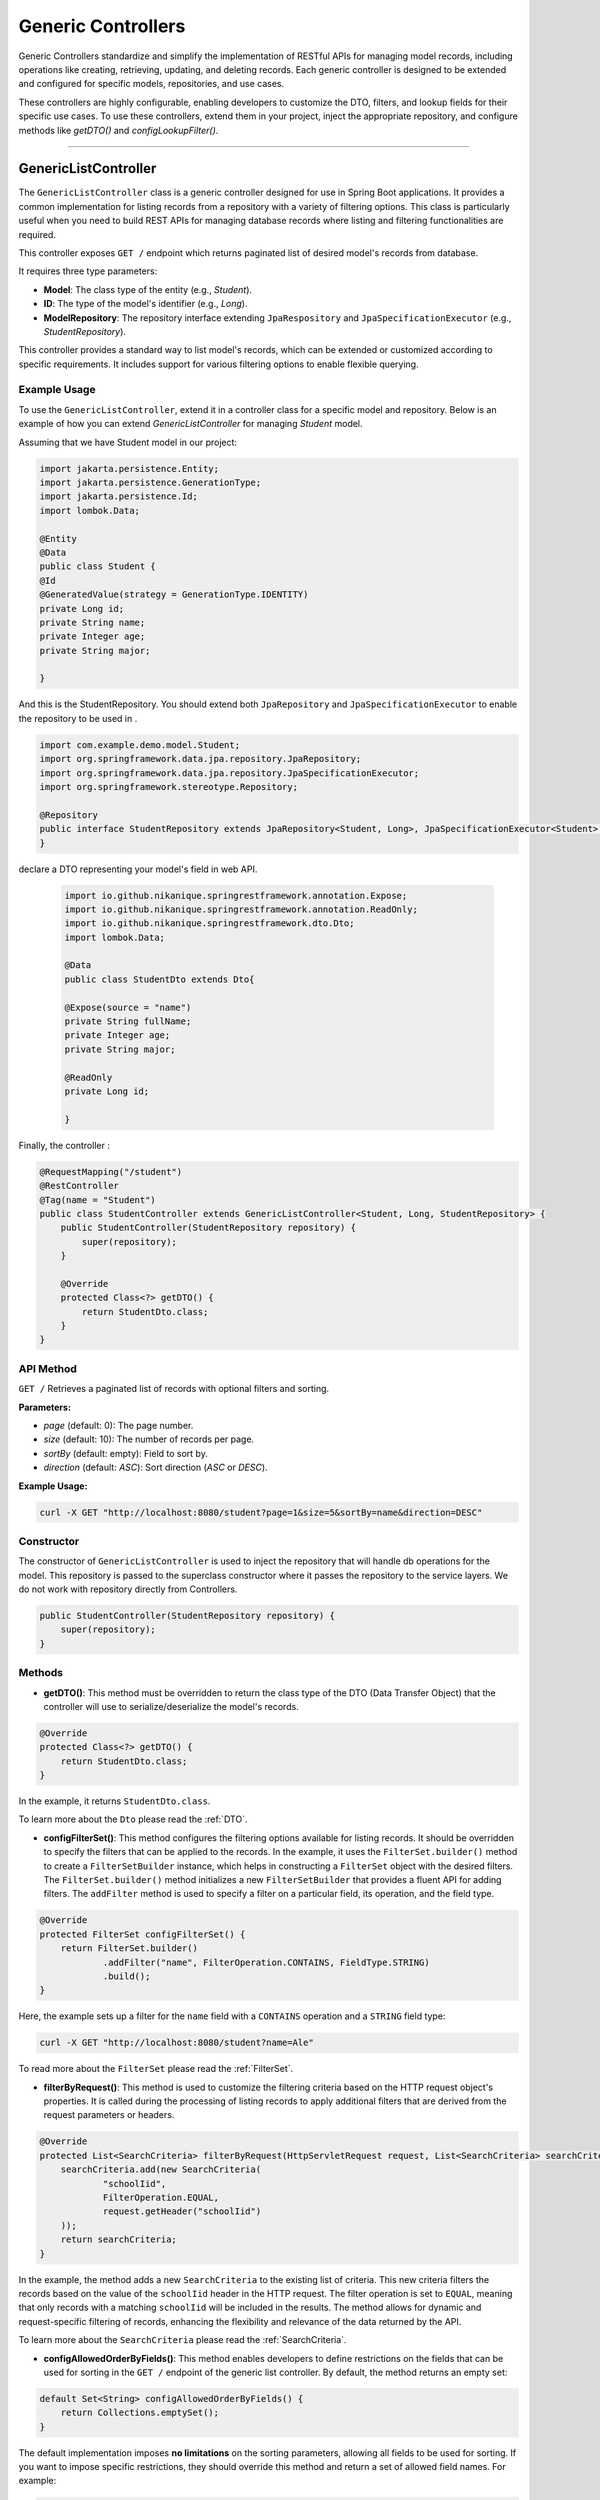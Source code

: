 Generic Controllers
===================

Generic Controllers standardize and simplify the implementation of RESTful APIs for managing model records, including operations like creating, retrieving, updating, and deleting records. Each generic controller is designed to be extended and configured for specific models, repositories, and use cases.


These controllers are highly configurable, enabling developers to customize the DTO, filters, and lookup fields for their specific use cases. To use these controllers, extend them in your project, inject the appropriate repository, and configure methods like `getDTO()` and `configLookupFilter()`.

===========

GenericListController
--------------

The ``GenericListController`` class is a generic controller designed for use in Spring Boot applications. It provides a common implementation for listing records from a repository with a variety of filtering options. This class is particularly useful when you need to build REST APIs for managing database records where listing and filtering functionalities are required.

This controller exposes ``GET /`` endpoint which returns paginated list of desired model's records from database.

It requires three type parameters:

- **Model**: The class type of the entity (e.g., `Student`).
- **ID**: The type of the model's identifier (e.g., `Long`).
- **ModelRepository**: The repository interface extending ``JpaRespository`` and ``JpaSpecificationExecutor`` (e.g., `StudentRepository`).

This controller provides a standard way to list model's records, which can be extended or customized according to specific requirements. It includes support for various filtering options to enable flexible querying.

Example Usage
^^^^^^^^^^^^^
To use the ``GenericListController``, extend it in a controller class for a specific model and repository. Below is an example of how you can extend `GenericListController` for managing `Student` model.

Assuming that we have Student model in our project:

.. code-block:: java

    import jakarta.persistence.Entity;
    import jakarta.persistence.GenerationType;
    import jakarta.persistence.Id;
    import lombok.Data;
    
    @Entity
    @Data
    public class Student {
    @Id
    @GeneratedValue(strategy = GenerationType.IDENTITY)
    private Long id;
    private String name;
    private Integer age;
    private String major;
    
    }

And this is the StudentRepository. You should extend both ``JpaRepository`` and ``JpaSpecificationExecutor`` to enable the repository to be used in .

.. code-block:: java

    import com.example.demo.model.Student;
    import org.springframework.data.jpa.repository.JpaRepository;
    import org.springframework.data.jpa.repository.JpaSpecificationExecutor;
    import org.springframework.stereotype.Repository;

    @Repository
    public interface StudentRepository extends JpaRepository<Student, Long>, JpaSpecificationExecutor<Student> {
    }


declare a DTO representing your model's field in web API.

   .. code-block:: java

      import io.github.nikanique.springrestframework.annotation.Expose;
      import io.github.nikanique.springrestframework.annotation.ReadOnly;
      import io.github.nikanique.springrestframework.dto.Dto;
      import lombok.Data;

      @Data
      public class StudentDto extends Dto{

      @Expose(source = "name")
      private String fullName;
      private Integer age;
      private String major;
      
      @ReadOnly
      private Long id;

      }




Finally, the controller :

.. code-block:: java

    @RequestMapping("/student")
    @RestController
    @Tag(name = "Student")
    public class StudentController extends GenericListController<Student, Long, StudentRepository> {
        public StudentController(StudentRepository repository) {
            super(repository);
        }

        @Override
        protected Class<?> getDTO() {
            return StudentDto.class;
        }
    }

API Method
^^^^^^^^^^^

``GET /``
Retrieves a paginated list of records with optional filters and sorting.

**Parameters:**

- `page` (default: 0): The page number.
- `size` (default: 10): The number of records per page.
- `sortBy` (default: empty): Field to sort by.
- `direction` (default: `ASC`): Sort direction (`ASC` or `DESC`).

**Example Usage:**

.. code-block:: bash

    curl -X GET "http://localhost:8080/student?page=1&size=5&sortBy=name&direction=DESC"

Constructor
^^^^^^^^^^^
The constructor of ``GenericListController`` is used to inject the repository that will handle db operations for the model. This repository is passed to the superclass constructor where it passes the repository to the service layers. We do not work with repository directly from Controllers.


.. code-block:: java

    public StudentController(StudentRepository repository) {
        super(repository);
    }

Methods
^^^^^^^
- **getDTO()**: This method must be overridden to return the class type of the DTO (Data Transfer Object) that the controller will use to serialize/deserialize the model's records.

.. code-block:: java

    @Override
    protected Class<?> getDTO() {
        return StudentDto.class;
    }

In the example, it returns ``StudentDto.class``.

To learn more about the ``Dto`` please read the :ref:`DTO`.

- **configFilterSet()**: This method configures the filtering options available for listing records. It should be overridden to specify the filters that can be applied to the records. In the example, it uses the ``FilterSet.builder()`` method to create a ``FilterSetBuilder`` instance, which helps in constructing a ``FilterSet`` object with the desired filters. The ``FilterSet.builder()`` method initializes a new ``FilterSetBuilder`` that provides a fluent API for adding filters. The ``addFilter`` method is used to specify a filter on a particular field, its operation, and the field type.

.. code-block:: java

    @Override
    protected FilterSet configFilterSet() {
        return FilterSet.builder()
                .addFilter("name", FilterOperation.CONTAINS, FieldType.STRING)
                .build();
    }

Here, the example sets up a filter for the ``name`` field with a ``CONTAINS`` operation and a ``STRING`` field type:

.. code-block:: bash

    curl -X GET "http://localhost:8080/student?name=Ale"

To read more about the ``FilterSet`` please read the :ref:`FilterSet`.

- **filterByRequest()**: This method is used to customize the filtering criteria based on the HTTP request object's properties. It is called during the processing of listing records to apply additional filters that are derived from the request parameters or headers.


.. code-block:: java

    @Override
    protected List<SearchCriteria> filterByRequest(HttpServletRequest request, List<SearchCriteria> searchCriteria) {
        searchCriteria.add(new SearchCriteria(
                "schoolIid",
                FilterOperation.EQUAL,
                request.getHeader("schoolIid")
        ));
        return searchCriteria;
    }

In the example, the method adds a new ``SearchCriteria`` to the existing list of criteria. This new criteria filters the records based on the value of the ``schoolIid`` header in the HTTP request. The filter operation is set to ``EQUAL``, meaning that only records with a matching ``schoolIid`` will be included in the results.
The method allows for dynamic and request-specific filtering of records, enhancing the flexibility and relevance of the data returned by the API.

To learn more about the ``SearchCriteria`` please read the :ref:`SearchCriteria`.

- **configAllowedOrderByFields()**: This method enables developers to define restrictions on the fields that can be used for sorting in the ``GET /`` endpoint of the generic list controller. By default, the method returns an empty set:

.. code-block:: java

    default Set<String> configAllowedOrderByFields() {
        return Collections.emptySet();
    }

The default implementation imposes **no limitations** on the sorting parameters, allowing all fields to be used for sorting. If you want to impose specific restrictions, they should override this method and return a set of allowed field names. For example:

.. code-block:: java

    @Override
    public Set<String> configAllowedOrderByFields() {
        return Set.of("name", "dateCreated", "status");
    }

**Result**: Only the fields ``name``, ``dateCreated``, and ``status`` will be allowed for sorting.

To prevent sorting entirely, return a set containing a single empty string:

.. code-block:: java

    @Override
    public Set<String> configAllowedOrderByFields() {
        return Set.of("");
    }

**Result**: Sorting will be disabled for the ``GET /`` endpoint.

GenericRetrieveController
------------------

The ``GenericRetrieveController`` class is another generic controller that provides a standardized implementation for retrieving a single record from the database using a repository. This controller exposes a ``GET /{lookup}`` endpoint that locates and retrieves a matching record based on a customizable lookup field.

By default, the controller matches the input value provided in the path variable with the ``id`` field of the records. This behavior can be customized to use different fields for lookup, allowing for flexible record retrieval.

It requires three type parameters:

- **Model**: The class type of the entity (e.g., `Student`).
- **ID**: The type of the model's identifier (e.g., `Long`).
- **ModelRepository**: The repository interface extending ``JpaRespository`` and ``JpaSpecificationExecutor`` (e.g., `StudentRepository`).

This controller provides a standard way to list model's records, which can be extended or customized according to specific requirements. It includes support for various filtering options to enable flexible querying.

.. _retrivecontroller_example_usage:

Example Usage
^^^^^^^^^^^^^
To use the ``GenericRetrieveController``, extend it in a controller class for a specific model and repository. Below is an example of how you can extend `GenericRetrieveController` for managing `Student` model.


.. code-block:: java

    @RequestMapping("/student")
    @RestController
    @Tag(name = "Student")
    public class StudentController extends GenericRetrieveController<Student, Long, StudentRepository> {
        public StudentController(StudentRepository repository) {
            super(repository);
        }

        @Override
        protected Class<?> getDTO() {
            return StudentDto.class;
        }
    }

.. _retrivecontroller_constructor:

Constructor
^^^^^^^^^^^
The constructor of ``GenericRetrieveController`` is used to inject the repository that will handle db operations for the model. This repository is passed to the superclass constructor where it passes the repository to the service layers. We do not work with repository directly from Controllers.


.. code-block:: java

    public StudentController(StudentRepository repository) {
        super(repository);
    }

.. _retrivecontroller_methods:

Methods
^^^^^^^
- **getDTO()**: This method must be overridden to return the class type of the DTO (Data Transfer Object) that the controller will use to serialize/deserialize the model's record.

.. code-block:: java

    @Override
    protected Class<?> getDTO() {
        return StudentDto.class;
    }

In the example, it returns ``StudentDto.class``.

To learn more about the ``Dto`` please read the :ref:`DTO`.


- **configLookupFilter()**: By default, the `GenericRetrieveController` searches for the given lookup value in the `id` field of records. If your model does not have an `id` field or if you want to use a different field for this purpose, you can override this method to specify your desired field.


.. code-block:: java

    @Override
    protected Filter configLookupFilter() {
        return Filter.builder()
                .name("nationalNumber")
                .fieldType(FieldType.INTEGER)
                .operation(FilterOperation.EQUAL)
                .build();
    }

In this example, we specified the ``nationalNumber`` as lookup field which is an ``Integer`` field to retrieve the record.


- **filterByRequest()**: Like ``GenericListController`` this controller use this method to customize the filtering criteria based on the HTTP request object's properties. It is called during the processing of record lookup to apply additional filters that are derived from the request parameters or headers.


.. code-block:: java

    @Override
    protected List<SearchCriteria> filterByRequest(HttpServletRequest request, List<SearchCriteria> searchCriteria) {
        searchCriteria.add(new SearchCriteria(
                "schoolIid",
                FilterOperation.EQUAL,
                request.getHeader("schoolIid")
        ));
        return searchCriteria;
    }


GenericCreateController
------------------------

The ``GenericCreateController`` class is a generic controller for creating model records. It exposes an endpoint with the ``POST`` method for adding new records.

Type Parameters
^^^^^^^^^^^^^^^^

- **Model**: The class type of the entity (e.g., `Student`).
- **ID**: The type of the model's identifier (e.g., `Long`).
- **ModelRepository**: The repository interface extending `JpaRepository`.

Example Usage
^^^^^^^^^^^^^^

Below is an example of how to extend the ``GenericCreateController`` to manage a `Student` model.

.. code-block:: java

    @RequestMapping("/student")
    @RestController
    @Tag(name = "Student")
    public class StudentCreateController extends GenericCreateController<Student, Long, StudentRepository> {
        public StudentCreateController(StudentRepository repository) {
            super(repository);
        }

        @Override
        protected Class<?> getDTO() {
            return StudentDto.class;
        }
    }

Methods
^^^^^^^

- **getDTO()**: This method returns the class type of the DTO used for both deserializing the request body and serializing the response data.

    .. code-block:: java

        @Override
        protected Class<?> getDTO() {
            return StudentDto.class;
        }

    The `StudentDto` class specified in this example will be used as the default DTO for both the request and response in the `GenericCreateController`. This simplifies development when a single DTO is sufficient for both purposes.

    If you need to use different DTOs for request and response, you can override the following methods to provide distinct DTO classes:

    .. code-block:: java

        @Override
        public Class<?> getCreateRequestBodyDTO() {
            return CreateStudentDto.class; // DTO for request body
        }

        @Override
        public Class<?> getCreateResponseBodyDTO() {
            return StudentResponseDto.class; // DTO for response
        }

    By default, both of these methods return the result of `getDTO()`. Overriding them allows for customization of the serialization and deserialization processes for requests and responses independently. This is particularly useful in scenarios where the data requirements for creating a record differ from those for returning a record.


GenericUpdateController
------------------------

The ``GenericUpdateController`` provides a generic implementation for updating model records. It supports both ``PUT`` (complete update) and ``PATCH`` (partial update) methods.

Type Parameters
^^^^^^^^^^^^^^^

- **Model**: The class type of the entity (e.g., `Student`).
- **ID**: The type of the model's identifier (e.g., `Long`).
- **ModelRepository**: The repository interface extending `JpaRepository` and `JpaSpecificationExecutor`.

Example Usage
^^^^^^^^^^^^^

Below is an example of how to extend the ``GenericUpdateController`` for managing `Student` records.

.. code-block:: java

    @RequestMapping("/student")
    @RestController
    @Tag(name = "Student")
    public class StudentUpdateController extends GenericUpdateController<Student, Long, StudentRepository> {
        public StudentUpdateController(StudentRepository repository) {
            super(repository);
        }

        @Override
        protected Class<?> getDTO() {
            return StudentDto.class;
        }
    }

Methods
^^^^^^^

- **configLookupFilter()**: Specifies the field used for locating records. Defaults to the `id` field but can be customized.

    .. code-block:: java

        @Override
        protected Filter configLookupFilter() {
            return Filter.builder()
                    .name("nationalNumber")
                    .fieldType(FieldType.INTEGER)
                    .operation(FilterOperation.EQUAL)
                    .build();
        }

- **getDTO()**: This method returns the class type of the DTO used for both deserializing the request body and serializing the response data.

    .. code-block:: java

        @Override
        protected Class<?> getDTO() {
            return StudentDto.class;
        }

    The `StudentDto` class specified in this example will be used as the default DTO for both the request and response in the `GenericUpdateController`. This simplifies development when a single DTO is sufficient for both purposes.

    If you need to use different DTOs for request and response in ``GenericUpdateController``, you can override the following methods to provide distinct DTO classes:

    .. code-block:: java

        @Override
        public Class<?> getUpdateRequestBodyDTO() {
            return UpdateStudentDto.class; // DTO for request body
        }

        @Override
        public Class<?> getUpdateResponseBodyDTO() {
            return StudentResponseDto.class; // DTO for response
        }

    By default, both of these methods return the result of `getDTO()`. Overriding them allows for customization of the serialization and deserialization processes for requests and responses independently. This is particularly useful in scenarios where the data requirements for updating a record differ from those for returning a record.



- **filterByRequest()**: This method customizes the filtering criteria based on the HTTP request object's properties. It is called during the processing of record lookup before updating to apply additional filters that are derived from the request parameters or headers.


.. code-block:: java

    @Override
    protected List<SearchCriteria> filterByRequest(HttpServletRequest request, List<SearchCriteria> searchCriteria) {
        searchCriteria.add(new SearchCriteria(
                "schoolIid",
                FilterOperation.EQUAL,
                request.getHeader("schoolIid")
        ));
        return searchCriteria;
    }


GenericDeleteController
------------------------

The ``GenericDeleteController`` provides a generic implementation for deleting model records. It exposes an endpoint with the ``DELETE`` method.

Type Parameters
^^^^^^^^^^^^^^^^

- **Model**: The class type of the entity (e.g., `Student`).
- **ID**: The type of the model's identifier (e.g., `Long`).
- **ModelRepository**: The repository interface extending `JpaRepository` and `JpaSpecificationExecutor`.

Example Usage
^^^^^^^^^^^^^

Below is an example of how to extend the ``GenericDeleteController`` for managing `Student` records.

.. code-block:: java

    @RequestMapping("/student")
    @RestController
    @Tag(name = "Student")
    public class StudentDeleteController extends GenericDeleteController<Student, Long, StudentRepository> {
        public StudentDeleteController(StudentRepository repository) {
            super(repository);
        }

        @Override
        protected Class<?> getDTO() {
            return StudentDto.class;
        }
    }

Methods
^^^^^^^

- **configLookupFilter()**: Specifies the field used for locating records. Defaults to the `id` field but can be customized.

    .. code-block:: java

        @Override
        protected Filter configLookupFilter() {
            return Filter.builder()
                    .name("id")
                    .fieldType(FieldType.INTEGER)
                    .operation(FilterOperation.EQUAL)
                    .build();
        }

- **getDTO()**: Returns the DTO class type.


- **filterByRequest()**: This method customizes the filtering criteria based on the HTTP request object's properties. It is called during the processing of record lookup before deleting to apply additional filters that are derived from the request parameters or headers.


.. code-block:: java

    @Override
    protected List<SearchCriteria> filterByRequest(HttpServletRequest request, List<SearchCriteria> searchCriteria) {
        searchCriteria.add(new SearchCriteria(
                "schoolIid",
                FilterOperation.EQUAL,
                request.getHeader("schoolIid")
        ));
        return searchCriteria;
    }


GenericQueryController
------------------------

The `GenericQueryController` is an abstract controller designed for use in Spring Boot applications to facilitate querying and retrieving model records. It provides a consistent and reusable implementation for listing and retrieving entities from a repository. The controller supports advanced features such as filtering, sorting, and response serialization.

It provides these two endpoints for the given model:

  - `GET /`: Retrieves a paginated list of records with optional filters and sorting.
  - `GET /{lookup}`: Retrieves a single record based on a lookup value.


Usage Example
^^^^^^^^^^^^^^^^

Here's an example of how to extend the `GenericQueryController` for a specific entity:

.. code-block:: java

    @RequestMapping("/student")
    @RestController
    @Tag(name = "Student")
    public class StudentController extends GenericQueryController<Student, Long, StudentRepository> {
        public StudentController(StudentRepository repository) {
            super(repository);
        }

        @Override
        protected Class<?> getDTO() {
            return StudentDto.class;
        }
    }

### Parameters

- **Model**: The class type of the entity (e.g., `Student`).
- **ID**: The type of the entity's identifier (e.g., `Long`).
- **ModelRepository**: The repository interface extending `JpaRepository` and `JpaSpecificationExecutor` (e.g., `StudentRepository`).

API Methods
^^^^^^^^^^^^^^^^

``GET /``

Retrieves a paginated list of records with optional filters and sorting.

**Parameters:**

- `page` (default: 0): The page number.
- `size` (default: 10): The number of records per page.
- `sortBy` (default: empty): Field to sort by.
- `direction` (default: `ASC`): Sort direction (`ASC` or `DESC`).

**Example Endoint Usage:**

.. code-block:: bash

    curl -X GET "http://localhost:8080/student?page=1&size=5&sortBy=name&direction=DESC"

**Response:** Returns a paginated list of objects in the specified format.

``GET /{lookup}``

Retrieves a single record based on a lookup value (e.g., ID).

**Parameters:**

- `lookup`: The lookup value used to fetch the record.

**Example Usage:**

.. code-block:: bash

    curl -X GET "http://localhost:8080/student/1"

**Response:** Returns the object corresponding to the lookup value.

Methods
^^^^^^^^^^^^^^^^^^^

- ``getListResponseDTO()`` and ``getRetrieveResponseDTO()``
Specifies the DTO classes used for serializing list and retrieve responses. Defaults to the result of ``getDTO()``. If both the list and retrieve endpoints use the same DTO class, you can simply override only the ``getDTO()`` method to specify the common DTO. 

However, if different DTO classes are needed for list and retrieve operations, you can override these methods individually to provide the appropriate DTO for each endpoint:

.. code-block:: java

    @Override
    protected Class<?> getListResponseDTO() {
        return ListStudentDto.class;
    }

    @Override
    protected Class<?> getRetrieveResponseDTO() {
        return DetailedStudentDto.class;
    }

This separation allows for flexible customization, enabling you to tailor the response structure of each endpoint to the specific needs of your application.

- ``configFilterSet()``: Configures the filters available for querying in ``GET /`` endpoint listing the records. By default, returns an empty filter set.

- ``configLookupFilter()``: Specifies the filter used for retrieving a single record by lookup value in ``GET /{lookup}`` endpoint. Default: ID field with Equal filter.

- ``configAllowedOrderByFields()`` : This method enables developers to define restrictions on the fields that can be used for sorting in the ``GET /`` endpoint of the generic list controller. By default, the method returns an empty set:

.. code-block:: java

    default Set<String> configAllowedOrderByFields() {
        return Collections.emptySet();
    }

The default implementation imposes **no limitations** on the sorting parameters, allowing all fields to be used for sorting. If you want to impose specific restrictions, they should override this method and return a set of allowed field names. For example:

.. code-block:: java

    @Override
    public Set<String> configAllowedOrderByFields() {
        return Set.of("name", "dateCreated", "status");
    }

**Result**: Only the fields ``name``, ``dateCreated``, and ``status`` will be allowed for sorting.

To prevent sorting entirely, return a set containing a single empty string:

.. code-block:: java

    @Override
    public Set<String> configAllowedOrderByFields() {
        return Set.of("");
    }

**Result**: Sorting will be disabled for the ``GET /`` endpoint.
  
GenericCommandController
-------------------------

The ``GenericCommandController`` is an abstract class designed to handle generic CUD (Create, Update, Delete) operations in a Spring Boot application. The controller exposes endpoints for creating, updating, partially updating, and deleting resources.

Example Usage
^^^^^^^^^^^^^^^^^

.. code-block:: java

    @RequestMapping("/student")
    @RestController
    @Tag(name = "Student")
    public class StudentCommandController extends GenericCommandController<Student, Long, StudentRepository> {
        public StudentCommandController(StudentRepository repository) {
            super(repository);
        }

        @Override
        protected Class<?> getDTO() {
            return StudentDto.class;
        }
    }

**Type Parameters**

- **Model**: The class type of the entity (e.g., ``Student``).
- **ID**: The type of the entity's identifier (e.g., ``Long``).
- **ModelRepository**: The repository interface extending ``JpaRepository`` and ``JpaSpecificationExecutor`` (e.g., ``StudentRepository``).


Endpoints
^^^^^^^^^^

- **POST** ``/``  
  Creates a new resource in the database. The request body is deserialized using the ``getCreateRequestBodyDTO()`` DTO.

  .. code-block:: java

      @PostMapping("/")
      public ResponseEntity<ObjectNode> post(HttpServletRequest request) throws IOException {
          return this.create(this, request);
      }

- **PUT** ``/{lookup}``  
  Fully updates an existing resource. The request body is deserialized using the ``getUpdateRequestBodyDTO()`` DTO.

  .. code-block:: java

      @PutMapping("/{lookup}")
      public ResponseEntity<ObjectNode> put(@PathVariable(name = "lookup") Object lookupValue, HttpServletRequest request) throws Throwable {
          return this.update(this, lookupValue, request);
      }

- **PATCH** ``/{lookup}``  
  Partially updates an existing resource. Similar to PUT but allows partial updates.

  .. code-block:: java

      @PatchMapping("/{lookup}")
      public ResponseEntity<ObjectNode> partialUpdate(@PathVariable(name = "lookup") Object lookupValue, HttpServletRequest request) throws Throwable {
          return this.partialUpdate(this, lookupValue, request);
      }

- **DELETE** ``/{lookup}``  
  Deletes a resource identified by the lookup value.

  .. code-block:: java

      @DeleteMapping("/{lookup}")
      public ResponseEntity<Void> delete(HttpServletRequest request, @PathVariable(name = "lookup") Object lookupValue) {
          return deleteObject(this, request, lookupValue);
      }

Customization Points
^^^^^^^^^^^^^^^^^^^^^^

- ``getCreateRequestBodyDTO()`` and ``getCreateResponseBodyDTO()``  
  Specifies the DTOs used for serializing/deserializing create request and response bodies. Defaults to the value of ``getDTO()``.

  .. code-block:: java

      @Override
      public Class<?> getCreateRequestBodyDTO() {
          return CreateStudentDto.class;
      }

      @Override
      public Class<?> getCreateResponseBodyDTO() {
          return StudentResponseDto.class;
      }

- ``getUpdateRequestBodyDTO()`` and ``getUpdateResponseBodyDTO()``  
  Specifies the DTOs used for serializing/deserializing update request and response bodies.

- ``configLookupFilter()``  
  Configures the filter used to identify a resource during update or delete operations. Defaults to filtering by an ``id`` field.

  .. code-block:: java

      @Override
      protected Filter configLookupFilter() {
          return new Filter("id", FilterOperation.EQUAL, FieldType.LONG);
      }

If all endpoints use the same DTO class, you can simply override only the ``getDTO()`` method to specify the common DTO.
